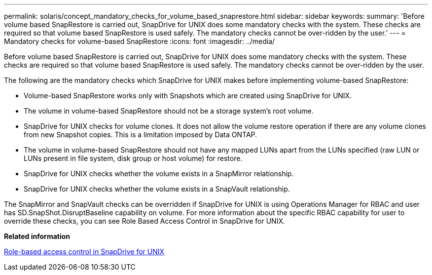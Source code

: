 ---
permalink: solaris/concept_mandatory_checks_for_volume_based_snaprestore.html
sidebar: sidebar
keywords: 
summary: 'Before volume based SnapRestore is carried out, SnapDrive for UNIX does some mandatory checks with the system. These checks are required so that volume based SnapRestore is used safely. The mandatory checks cannot be over-ridden by the user.'
---
= Mandatory checks for volume-based SnapRestore
:icons: font
:imagesdir: ../media/

[.lead]
Before volume based SnapRestore is carried out, SnapDrive for UNIX does some mandatory checks with the system. These checks are required so that volume based SnapRestore is used safely. The mandatory checks cannot be over-ridden by the user.

The following are the mandatory checks which SnapDrive for UNIX makes before implementing volume-based SnapRestore:

* Volume-based SnapRestore works only with Snapshots which are created using SnapDrive for UNIX.
* The volume in volume-based SnapRestore should not be a storage system's root volume.
* SnapDrive for UNIX checks for volume clones. It does not allow the volume restore operation if there are any volume clones from new Snapshot copies. This is a limitation imposed by Data ONTAP.
* The volume in volume-based SnapRestore should not have any mapped LUNs apart from the LUNs specified (raw LUN or LUNs present in file system, disk group or host volume) for restore.
* SnapDrive for UNIX checks whether the volume exists in a SnapMirror relationship.
* SnapDrive for UNIX checks whether the volume exists in a SnapVault relationship.

The SnapMirror and SnapVault checks can be overridden if SnapDrive for UNIX is using Operations Manager for RBAC and user has SD.SnapShot.DisruptBaseline capability on volume. For more information about the specific RBAC capability for user to override these checks, you can see Role Based Access Control in SnapDrive for UNIX.

*Related information*

xref:concept_role_based_access_control_in_snapdrive_for_unix.adoc[Role-based access control in SnapDrive for UNIX]
